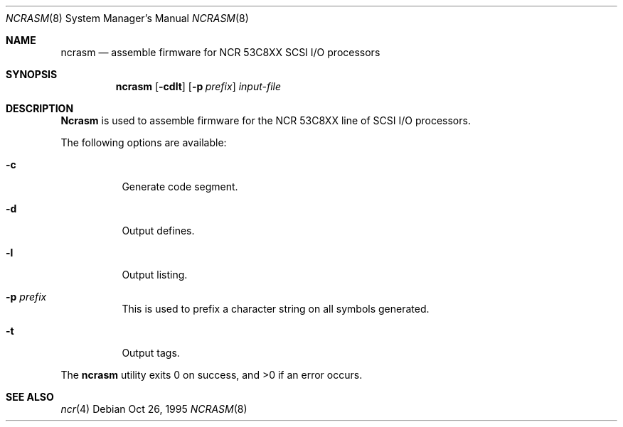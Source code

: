 .\" Copyright (c) 1995 Berkeley Software Design, Inc. All rights reserved.
.\" The Berkeley Software Design Inc. software License Agreement specifies
.\" the terms and conditions for redistribution.
.\"	BSDI ncrasm.8,v 1.2 1995/10/26 22:48:38 bostic Exp
.Dd Oct 26, 1995
.Dt NCRASM 8
.Os
.Sh NAME
.Nm ncrasm
.Nd assemble firmware for NCR 53C8XX SCSI I/O processors
.Sh SYNOPSIS
.Nm ncrasm
.Op Fl cdlt 
.Op Fl p Ar prefix
.Ar input-file
.Sh DESCRIPTION
.Nm Ncrasm
is used to assemble firmware for the NCR 53C8XX line of SCSI I/O
processors.
.Pp
The following options are available:
.Bl -tag -width indent
.It Fl c
Generate code segment.
.It Fl d
Output defines.
.It Fl l
Output listing.
.It Fl p Ar prefix
This is used to prefix a character string on all symbols generated.
.It Fl t
Output tags.
.El
.Pp
The
.Nm ncrasm
utility exits 0 on success, and >0 if an error occurs.
.Sh SEE ALSO
.Xr ncr 4
